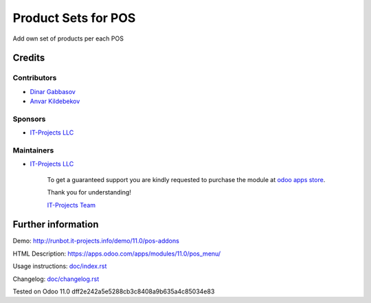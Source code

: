 ======================
 Product Sets for POS
======================

Add own set of products per each POS

Credits
=======

Contributors
------------
* `Dinar Gabbasov <https://it-projects.info/team/GabbasovDinar>`__
* `Anvar Kildebekov <https://it-projects.info/team/fedoranvar>`__

Sponsors
--------
* `IT-Projects LLC <https://it-projects.info>`__

Maintainers
-----------
* `IT-Projects LLC <https://it-projects.info>`__

      To get a guaranteed support you are kindly requested to purchase the module at `odoo apps store <https://apps.odoo.com/apps/modules/11.0/pos_menu/>`__.

      Thank you for understanding!

      `IT-Projects Team <https://www.it-projects.info/team>`__

Further information
===================

Demo: http://runbot.it-projects.info/demo/11.0/pos-addons

HTML Description: https://apps.odoo.com/apps/modules/11.0/pos_menu/

Usage instructions: `<doc/index.rst>`_

Changelog: `<doc/changelog.rst>`_

Tested on Odoo 11.0 dff2e242a5e5288cb3c8408a9b635a4c85034e83

